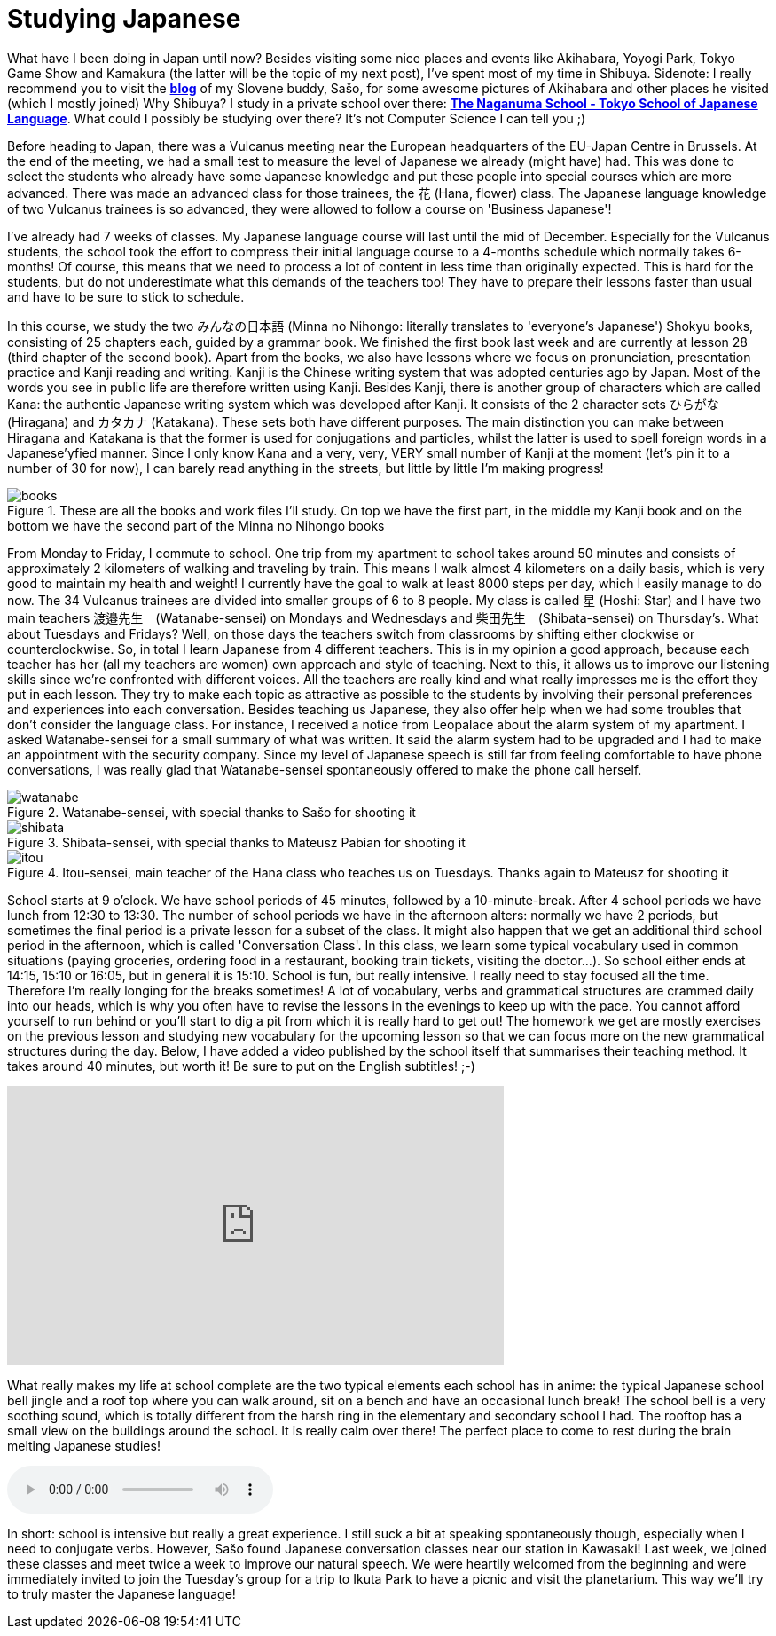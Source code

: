 = Studying Japanese

What have I been doing in Japan until now? Besides visiting some nice places and events like Akihabara, Yoyogi Park, Tokyo Game Show and Kamakura (the latter will be the topic of my next post), I've spent most of my time in Shibuya. Sidenote: I really recommend you to visit the https://vulcanus.stanovnik.net/[*blog*] of my Slovene buddy, Sašo, for some awesome pictures of Akihabara and other places he visited (which I mostly joined) Why Shibuya? I study in a private school over there: http://www.naganuma-school.ac.jp/[*The Naganuma School - Tokyo School of Japanese Language*]. What could I possibly be studying over there? It's not Computer Science I can tell you ;)

Before heading to Japan, there was a Vulcanus meeting near the European headquarters of the EU-Japan Centre in Brussels. At the end of the meeting, we had a small test to measure the level of Japanese we already (might have) had. This was done to select the students who already have some Japanese knowledge and put these people into special courses which are more advanced. There was made an advanced class for those trainees, the 花 (Hana, flower) class. The Japanese language knowledge of two Vulcanus trainees is so advanced, they were allowed to follow a course on 'Business Japanese'!

I've already had 7 weeks of classes. My Japanese language course will last until the mid of December. Especially for the Vulcanus students, the school took the effort to compress their initial language course to a 4-months schedule which normally takes 6-months! Of course, this means that we need to process a lot of content in less time than originally expected. This is hard for the students, but do not underestimate what this demands of the teachers too! They have to prepare their lessons faster than usual and have to be sure to stick to schedule.

In this course, we study the two みんなの日本語 (Minna no Nihongo: literally translates to 'everyone's Japanese') Shokyu books, consisting of 25 chapters each, guided by a grammar book. We finished the first book last week and are currently at lesson 28 (third chapter of the second book). Apart from the books, we also have lessons where we focus on pronunciation, presentation practice and Kanji reading and writing. Kanji is the Chinese writing system that was adopted centuries ago by Japan. Most of the words you see in public life are therefore written using Kanji. Besides Kanji, there is another group of characters which are called Kana: the authentic Japanese writing system which was developed after Kanji. It consists of the 2 character sets ひらがな (Hiragana) and カタカナ (Katakana). These sets both have different purposes. The main distinction you can make between Hiragana and Katakana is that the former is used for conjugations and particles, whilst the latter is used to spell foreign words in a Japanese'yfied manner. Since I only know Kana and a very, very, VERY small number of Kanji at the moment (let's pin it to a number of 30 for now), I can barely read anything in the streets, but little by little I'm making progress! 

[[img-books]]
.These are all the books and work files I'll study. On top we have the first part, in the middle my Kanji book and on the bottom we have the second part of the Minna no Nihongo books
image::school/books.jpg[books,role="thumb"]

From Monday to Friday, I commute to school. One trip from my apartment to school takes around 50 minutes and consists of approximately 2 kilometers of walking and traveling by train. This means I walk almost 4 kilometers on a daily basis, which is very good to maintain my health and weight! I currently have the goal to walk at least 8000 steps per day, which I easily manage to do now.
The 34 Vulcanus trainees are divided into smaller groups of 6 to 8 people. My class is called 星 (Hoshi: Star) and I have two main teachers 渡邉先生　(Watanabe-sensei) on Mondays and Wednesdays and 柴田先生　(Shibata-sensei) on Thursday's. What about Tuesdays and Fridays? Well, on those days the teachers switch from classrooms by shifting either clockwise or counterclockwise. So, in total I learn Japanese from 4 different teachers. This is in my opinion a good approach, because each teacher has her (all my teachers are women) own approach and style of teaching. Next to this, it allows us to improve our listening skills since we're confronted with different voices. All the teachers are really kind and what really impresses me is the effort they put in each lesson. They try to make each topic as attractive as possible to the students by involving their personal preferences and experiences into each conversation. Besides teaching us Japanese, they also offer help when we had some troubles that don't consider the language class. For instance, I received a notice from Leopalace about the alarm system of my apartment. I asked Watanabe-sensei for a small summary of what was written. It said the alarm system had to be upgraded and I had to make an appointment with the security company. Since my level of Japanese speech is still far from feeling comfortable to have phone conversations, I was really glad that Watanabe-sensei spontaneously offered to make the phone call herself.

[[img-watanabe]]
.Watanabe-sensei, with special thanks to Sašo for shooting it
image::school/watanabe.jpg[watanabe]

[[img-shibata]]
.Shibata-sensei, with special thanks to Mateusz Pabian for shooting it
image::school/shibata.jpg[shibata]

[[img-itou]]
.Itou-sensei, main teacher of the Hana class who teaches us on Tuesdays. Thanks again to Mateusz for shooting it
image::school/itou.jpg[itou]

School starts at 9 o'clock. We have school periods of 45 minutes, followed by a 10-minute-break. After 4 school periods we have lunch from 12:30 to 13:30. The number of school periods we have in the afternoon alters: normally we have 2 periods, but sometimes the final period is a private lesson for a subset of the class. It might also happen that we get an additional third school period in the afternoon, which is called 'Conversation Class'. In this class, we learn some typical vocabulary used in common situations (paying groceries, ordering food in a restaurant, booking train tickets, visiting the doctor...). So school either ends at 14:15, 15:10 or 16:05, but in general it is 15:10. School is fun, but really intensive. I really need to stay focused all the time. Therefore I'm really longing for the breaks sometimes! A lot of vocabulary, verbs and grammatical structures are crammed daily into our heads, which is why you often have to revise the lessons in the evenings to keep up with the pace. You cannot afford yourself to run behind or you'll start to dig a pit from which it is really hard to get out! The homework we get are mostly exercises on the previous lesson and studying new vocabulary for the upcoming lesson so that we can focus more on the new grammatical structures during the day. Below, I have added a video published by the school itself that summarises their teaching method. It takes around 40 minutes, but worth it! Be sure to put on the English subtitles! ;-)

video::xUVLuv2IGNQ[youtube,width=560,height=315,lang=jp]

What really makes my life at school complete are the two typical elements each school has in anime: the typical Japanese school bell jingle and a roof top where you can walk around, sit on a bench and have an occasional lunch break! The school bell is a very soothing sound, which is totally different from the harsh ring in the elementary and secondary school I had. The rooftop has a small view on the buildings around the school. It is really calm over there! The perfect place to come to rest during the brain melting Japanese studies!

audio::../audio/schoolbell.mp3[]

In short: school is intensive but really a great experience. I still suck a bit at speaking spontaneously though, especially when I need to conjugate verbs. However, Sašo found Japanese conversation classes near our station in Kawasaki! Last week, we joined these classes and meet twice a week to improve our natural speech. We were heartily welcomed from the beginning and were immediately invited to join the Tuesday's group for a trip to Ikuta Park to have a picnic and visit the planetarium. This way we'll try to truly master the Japanese language!
